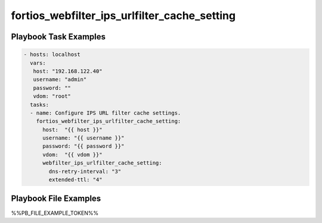 =============================================
fortios_webfilter_ips_urlfilter_cache_setting
=============================================


Playbook Task Examples
----------------------

.. code-block:: yaml

    - hosts: localhost
      vars:
       host: "192.168.122.40"
       username: "admin"
       password: ""
       vdom: "root"
      tasks:
      - name: Configure IPS URL filter cache settings.
        fortios_webfilter_ips_urlfilter_cache_setting:
          host:  "{{ host }}"
          username: "{{ username }}"
          password: "{{ password }}"
          vdom:  "{{ vdom }}"
          webfilter_ips_urlfilter_cache_setting:
            dns-retry-interval: "3"
            extended-ttl: "4"



Playbook File Examples
----------------------

%%PB_FILE_EXAMPLE_TOKEN%%

